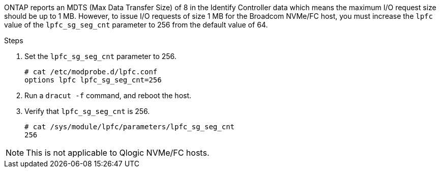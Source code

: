 ONTAP reports an MDTS (Max Data Transfer Size) of 8 in the Identify Controller data which means the maximum I/O request size should be up to 1 MB. However, to issue I/O requests of size 1 MB for the Broadcom NVMe/FC host, you must increase the `lpfc` value of the `lpfc_sg_seg_cnt` parameter to 256 from the default value of 64.

.Steps

. Set the `lpfc_sg_seg_cnt` parameter to 256.
+
----
# cat /etc/modprobe.d/lpfc.conf
options lpfc lpfc_sg_seg_cnt=256
----

. Run a `dracut -f` command, and reboot the host.

. Verify that `lpfc_sg_seg_cnt` is 256.
+
----
# cat /sys/module/lpfc/parameters/lpfc_sg_seg_cnt
256
----

[NOTE] 
This is not applicable to Qlogic NVMe/FC hosts.
